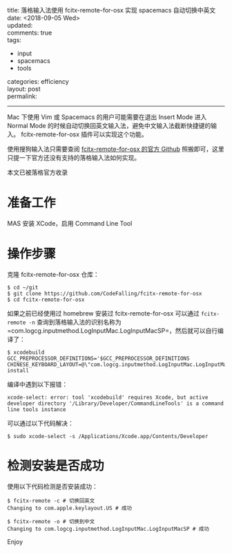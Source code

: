 #+OPTIONS: toc:nil \n:t
title: 落格输入法使用 fcitx-remote-for-osx 实现 spacemacs 自动切换中英文
date: <2018-09-05 Wed>
updated: 
comments: true
tags:
  - input
  - spacemacs
  - tools
categories: efficiency
layout: post
permalink: 
------
Mac 下使用 Vim 或 Spacemacs 的用户可能需要在退出 Insert Mode 进入 Normal Mode 的时候自动切换回英文输入法，避免中文输入法截断快捷键的输入。 fcitx-remote-for-osx 插件可以实现这个功能。

使用搜狗输入法只需要查阅 [[https://github.com/CodeFalling/fcitx-remote-for-osx][fcitx-remote-for-osx 的官方 Github]] 照搬即可，这里只提一下官方还没有支持的落格输入法如何实现。

本文已被落格官方收录

* 准备工作
MAS 安装 XCode，启用 Command Line Tool

* 操作步骤

克隆 fcitx-remote-for-osx 仓库：

#+BEGIN_SRC shell
$ cd ~/git
$ git clone https://github.com/CodeFalling/fcitx-remote-for-osx
$ cd fcitx-remote-for-osx
#+END_SRC

如果之前已经使用过 homebrew 安装过 fcitx-remote-for-osx 可以通过 =fcitx-remote -n= 查询到落格输入法的识别名称为 =com.logcg.inputmethod.LogInputMac.LogInputMacSP=，然后就可以自行编译了：

#+BEGIN_SRC shell
$ xcodebuild GCC_PREPROCESSOR_DEFINITIONS='$GCC_PREPROCESSOR_DEFINITIONS CHINESE_KEYBOARD_LAYOUT=@\"com.logcg.inputmethod.LogInputMac.LogInputMacSP\"' install
#+END_SRC

编译中遇到以下报错：

#+BEGIN_SRC shell
xcode-select: error: tool 'xcodebuild' requires Xcode, but active developer directory '/Library/Developer/CommandLineTools' is a command line tools instance
#+END_SRC

可以通过以下代码解决：

#+BEGIN_SRC shell
$ sudo xcode-select -s /Applications/Xcode.app/Contents/Developer
#+END_SRC

* 检测安装是否成功

使用以下代码检测是否安装成功：

#+BEGIN_SRC shell
$ fcitx-remote -c # 切换回英文
Changing to com.apple.keylayout.US # 成功

$ fcitx-remote -o # 切换到中文
Changing to com.logcg.inputmethod.LogInputMac.LogInputMacSP # 成功
#+END_SRC

Enjoy
